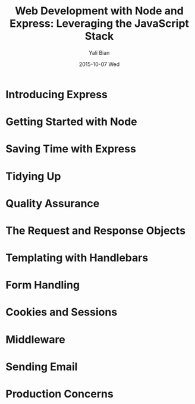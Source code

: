 #+TITLE:       Web Development with Node and Express: Leveraging the JavaScript Stack
#+AUTHOR:      Yali Bian
#+EMAIL:       byl.lisp@gmail.com
#+DATE:        2015-10-07 Wed

* Introducing Express
* Getting Started with Node
* Saving Time with Express
* Tidying Up
* Quality Assurance
* The Request and Response Objects
* Templating with Handlebars
* Form Handling
* Cookies and Sessions
* Middleware
* Sending Email
* Production Concerns
